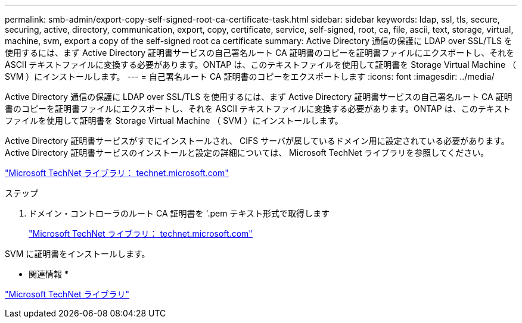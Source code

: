 ---
permalink: smb-admin/export-copy-self-signed-root-ca-certificate-task.html 
sidebar: sidebar 
keywords: ldap, ssl, tls, secure, securing, active, directory, communication, export, copy, certificate, service, self-signed, root, ca, file, ascii, text, storage, virtual, machine, svm, export a copy of the self-signed root ca certificate 
summary: Active Directory 通信の保護に LDAP over SSL/TLS を使用するには、まず Active Directory 証明書サービスの自己署名ルート CA 証明書のコピーを証明書ファイルにエクスポートし、それを ASCII テキストファイルに変換する必要があります。ONTAP は、このテキストファイルを使用して証明書を Storage Virtual Machine （ SVM ）にインストールします。 
---
= 自己署名ルート CA 証明書のコピーをエクスポートします
:icons: font
:imagesdir: ../media/


[role="lead"]
Active Directory 通信の保護に LDAP over SSL/TLS を使用するには、まず Active Directory 証明書サービスの自己署名ルート CA 証明書のコピーを証明書ファイルにエクスポートし、それを ASCII テキストファイルに変換する必要があります。ONTAP は、このテキストファイルを使用して証明書を Storage Virtual Machine （ SVM ）にインストールします。

Active Directory 証明書サービスがすでにインストールされ、 CIFS サーバが属しているドメイン用に設定されている必要があります。Active Directory 証明書サービスのインストールと設定の詳細については、 Microsoft TechNet ライブラリを参照してください。

http://technet.microsoft.com/en-us/library/["Microsoft TechNet ライブラリ： technet.microsoft.com"]

.ステップ
. ドメイン・コントローラのルート CA 証明書を '.pem テキスト形式で取得します
+
http://technet.microsoft.com/en-us/library/["Microsoft TechNet ライブラリ： technet.microsoft.com"]



SVM に証明書をインストールします。

* 関連情報 *

http://technet.microsoft.com/library/["Microsoft TechNet ライブラリ"]
